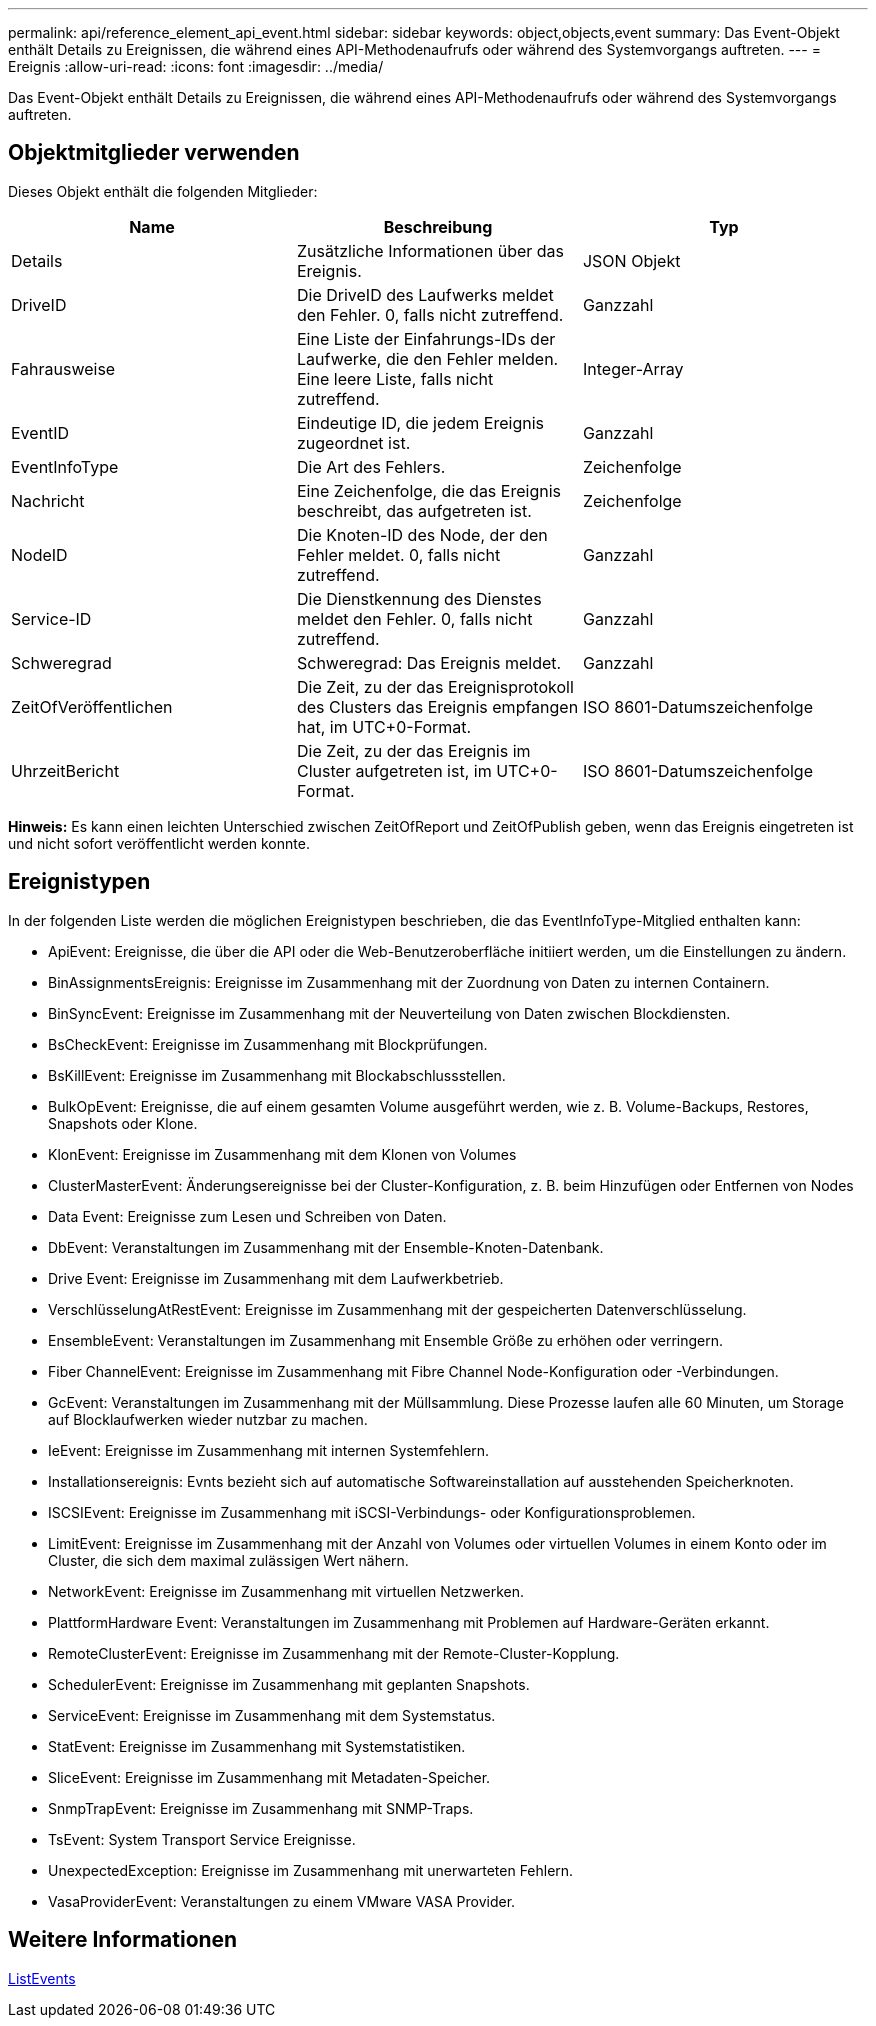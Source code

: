 ---
permalink: api/reference_element_api_event.html 
sidebar: sidebar 
keywords: object,objects,event 
summary: Das Event-Objekt enthält Details zu Ereignissen, die während eines API-Methodenaufrufs oder während des Systemvorgangs auftreten. 
---
= Ereignis
:allow-uri-read: 
:icons: font
:imagesdir: ../media/


[role="lead"]
Das Event-Objekt enthält Details zu Ereignissen, die während eines API-Methodenaufrufs oder während des Systemvorgangs auftreten.



== Objektmitglieder verwenden

Dieses Objekt enthält die folgenden Mitglieder:

|===
| Name | Beschreibung | Typ 


 a| 
Details
 a| 
Zusätzliche Informationen über das Ereignis.
 a| 
JSON Objekt



 a| 
DriveID
 a| 
Die DriveID des Laufwerks meldet den Fehler. 0, falls nicht zutreffend.
 a| 
Ganzzahl



 a| 
Fahrausweise
 a| 
Eine Liste der Einfahrungs-IDs der Laufwerke, die den Fehler melden. Eine leere Liste, falls nicht zutreffend.
 a| 
Integer-Array



 a| 
EventID
 a| 
Eindeutige ID, die jedem Ereignis zugeordnet ist.
 a| 
Ganzzahl



 a| 
EventInfoType
 a| 
Die Art des Fehlers.
 a| 
Zeichenfolge



 a| 
Nachricht
 a| 
Eine Zeichenfolge, die das Ereignis beschreibt, das aufgetreten ist.
 a| 
Zeichenfolge



 a| 
NodeID
 a| 
Die Knoten-ID des Node, der den Fehler meldet. 0, falls nicht zutreffend.
 a| 
Ganzzahl



 a| 
Service-ID
 a| 
Die Dienstkennung des Dienstes meldet den Fehler. 0, falls nicht zutreffend.
 a| 
Ganzzahl



 a| 
Schweregrad
 a| 
Schweregrad: Das Ereignis meldet.
 a| 
Ganzzahl



 a| 
ZeitOfVeröffentlichen
 a| 
Die Zeit, zu der das Ereignisprotokoll des Clusters das Ereignis empfangen hat, im UTC+0-Format.
 a| 
ISO 8601-Datumszeichenfolge



 a| 
UhrzeitBericht
 a| 
Die Zeit, zu der das Ereignis im Cluster aufgetreten ist, im UTC+0-Format.
 a| 
ISO 8601-Datumszeichenfolge

|===
*Hinweis:* Es kann einen leichten Unterschied zwischen ZeitOfReport und ZeitOfPublish geben, wenn das Ereignis eingetreten ist und nicht sofort veröffentlicht werden konnte.



== Ereignistypen

In der folgenden Liste werden die möglichen Ereignistypen beschrieben, die das EventInfoType-Mitglied enthalten kann:

* ApiEvent: Ereignisse, die über die API oder die Web-Benutzeroberfläche initiiert werden, um die Einstellungen zu ändern.
* BinAssignmentsEreignis: Ereignisse im Zusammenhang mit der Zuordnung von Daten zu internen Containern.
* BinSyncEvent: Ereignisse im Zusammenhang mit der Neuverteilung von Daten zwischen Blockdiensten.
* BsCheckEvent: Ereignisse im Zusammenhang mit Blockprüfungen.
* BsKillEvent: Ereignisse im Zusammenhang mit Blockabschlussstellen.
* BulkOpEvent: Ereignisse, die auf einem gesamten Volume ausgeführt werden, wie z. B. Volume-Backups, Restores, Snapshots oder Klone.
* KlonEvent: Ereignisse im Zusammenhang mit dem Klonen von Volumes
* ClusterMasterEvent: Änderungsereignisse bei der Cluster-Konfiguration, z. B. beim Hinzufügen oder Entfernen von Nodes
* Data Event: Ereignisse zum Lesen und Schreiben von Daten.
* DbEvent: Veranstaltungen im Zusammenhang mit der Ensemble-Knoten-Datenbank.
* Drive Event: Ereignisse im Zusammenhang mit dem Laufwerkbetrieb.
* VerschlüsselungAtRestEvent: Ereignisse im Zusammenhang mit der gespeicherten Datenverschlüsselung.
* EnsembleEvent: Veranstaltungen im Zusammenhang mit Ensemble Größe zu erhöhen oder verringern.
* Fiber ChannelEvent: Ereignisse im Zusammenhang mit Fibre Channel Node-Konfiguration oder -Verbindungen.
* GcEvent: Veranstaltungen im Zusammenhang mit der Müllsammlung. Diese Prozesse laufen alle 60 Minuten, um Storage auf Blocklaufwerken wieder nutzbar zu machen.
* IeEvent: Ereignisse im Zusammenhang mit internen Systemfehlern.
* Installationsereignis: Evnts bezieht sich auf automatische Softwareinstallation auf ausstehenden Speicherknoten.
* ISCSIEvent: Ereignisse im Zusammenhang mit iSCSI-Verbindungs- oder Konfigurationsproblemen.
* LimitEvent: Ereignisse im Zusammenhang mit der Anzahl von Volumes oder virtuellen Volumes in einem Konto oder im Cluster, die sich dem maximal zulässigen Wert nähern.
* NetworkEvent: Ereignisse im Zusammenhang mit virtuellen Netzwerken.
* PlattformHardware Event: Veranstaltungen im Zusammenhang mit Problemen auf Hardware-Geräten erkannt.
* RemoteClusterEvent: Ereignisse im Zusammenhang mit der Remote-Cluster-Kopplung.
* SchedulerEvent: Ereignisse im Zusammenhang mit geplanten Snapshots.
* ServiceEvent: Ereignisse im Zusammenhang mit dem Systemstatus.
* StatEvent: Ereignisse im Zusammenhang mit Systemstatistiken.
* SliceEvent: Ereignisse im Zusammenhang mit Metadaten-Speicher.
* SnmpTrapEvent: Ereignisse im Zusammenhang mit SNMP-Traps.
* TsEvent: System Transport Service Ereignisse.
* UnexpectedException: Ereignisse im Zusammenhang mit unerwarteten Fehlern.
* VasaProviderEvent: Veranstaltungen zu einem VMware VASA Provider.




== Weitere Informationen

xref:reference_element_api_listevents.adoc[ListEvents]
